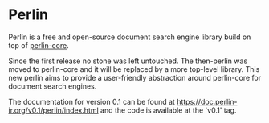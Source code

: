 * Perlin
Perlin is a free and open-source document search engine library build on top of [[https://github.com/JDemler/perlin-core][perlin-core]].

Since the first release no stone was left untouched. 
The then-perlin was moved to perlin-core and it will be replaced by a more top-level library.
This new perlin aims to provide a user-friendly abstraction around perlin-core for document search engines.

The documentation for version 0.1 can be found at [[https://doc.perlin-ir.org/v0.1/perlin/index.html]] and the code is available at the 'v0.1' tag.

